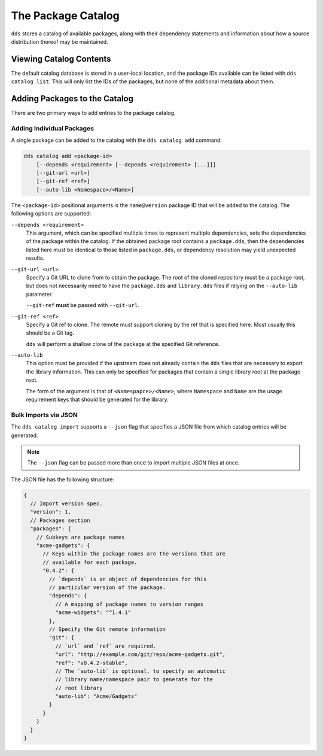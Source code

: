 The Package Catalog
###################

``dds`` stores a catalog of available packages, along with their dependency
statements and information about how a source distribution thereof may be
maintained.


Viewing Catalog Contents
************************

The default catalog database is stored in a user-local location, and the
package IDs available can be listed with ``dds catalog list``. This will only
list the IDs of the packages, but none of the additional metadata about them.


.. _catalog.adding:

Adding Packages to the Catalog
******************************

There are two primary ways to add entries to the package catalog.


Adding Individual Packages
==========================

A single package can be added to the catalog with the ``dds catalog add``
command:

.. code-block:: text

    dds catalog add <package-id>
        [--depends <requirement> [--depends <requirement> [...]]]
        [--git-url <url>]
        [--git-ref <ref>]
        [--auto-lib <Namespace>/<Name>]

The ``<package-id>`` positional arguments is the ``name@version`` package ID
that will be added to the catalog. The following options are supported:

``--depends <requirement>``
    This argument, which can be specified multiple times to represent multiple
    dependencies, sets the dependencies of the package within the catalog. If
    the obtained package root contains a ``package.dds``, then the dependencies
    listed here must be identical to those listed in ``package.dds``, or
    dependency resolution may yield unexpected results.

``--git-url <url>``
    Specify a Git URL to clone from to obtain the package. The root of the
    cloned repository must be a package root, but does not necessarily need to
    have the ``package.dds`` and ``library.dds`` files if relying on the
    ``--auto-lib`` parameter.

    ``--git-ref`` **must** be passed with ``--git-url``.

``--git-ref <ref>``
    Specify a Git ref to clone. The remote must support cloning by the ref that
    is specified here. Most usually this should be a Git tag.

    ``dds`` will perform a shallow clone of the package at the specified
    Git reference.

``--auto-lib``
    This option must be provided if the upstream does not already contain the
    ``dds`` files that are necessary to export the library information. This
    can only be specified for packages that contain a single library root at
    the package root.

    The form of the argument is that of ``<Namespapce>/<Name>``, where
    ``Namespace`` and ``Name`` are the usage requirement keys that should be
    generated for the library.


Bulk Imports via JSON
=====================

The ``dds catalog import`` supports a ``--json`` flag that specifies a JSON
file from which catalog entries will be generated.

.. note::
    The ``--json`` flag can be passed more than once to import multiple JSON
    files at once.

The JSON file has the following structure:

.. code-block:: javascript

  {
    // Import version spec.
    "version": 1,
    // Packages section
    "packages": {
      // Subkeys are package names
      "acme-gadgets": {
        // Keys within the package names are the versions that are
        // available for each package.
        "0.4.2": {
          // `depends` is an object of dependencies for this
          // particular version of the package.
          "depends": {
            // A mapping of package names to version ranges
            "acme-widgets": "^1.4.1"
          },
          // Specify the Git remote information
          "git": {
            // `url` and `ref` are required.
            "url": "http://example.com/git/repo/acme-gadgets.git",
            "ref": "v0.4.2-stable",
            // The `auto-lib` is optional, to specify an automatic
            // library name/namespace pair to generate for the
            // root library
            "auto-lib": "Acme/Gadgets"
          }
        }
      }
    }
  }